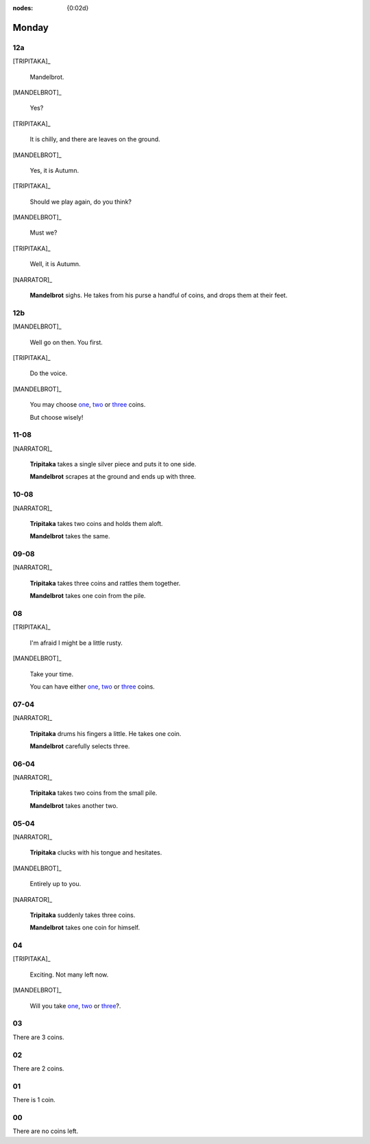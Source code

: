 :nodes: {0:02d}

.. entity:: SETTINGS
   :types: turberfield.punchline.types.Settings

.. entity:: TRIPITAKA
   :types: turberfield.punchline.types.Eponymous

.. entity:: MANDELBROT
   :types: turberfield.punchline.types.Eponymous


Monday
======

12a
---

.. property:: SETTINGS.punchline-states-refresh inherit

[TRIPITAKA]_

    Mandelbrot.

[MANDELBROT]_

    Yes?

[TRIPITAKA]_

    It is chilly, and there are leaves on the ground.

[MANDELBROT]_

    Yes, it is Autumn.

[TRIPITAKA]_

    Should we play again, do you think?

[MANDELBROT]_

    Must we?

[TRIPITAKA]_

    Well, it is Autumn.

[NARRATOR]_

    **Mandelbrot** sighs. He takes from his purse a handful of coins, and drops them at their feet.

12b
---

.. property:: SETTINGS.punchline-states-refresh none

[MANDELBROT]_

    Well go on then. You first.

[TRIPITAKA]_

    Do the voice.

[MANDELBROT]_

    You may choose `one <02.html>`__, `two <03.html>`__ or `three <04.html>`__ coins.

    But choose wisely!

11-08
-----

[NARRATOR]_

    **Tripitaka** takes a single silver piece and puts it to one side.

    **Mandelbrot** scrapes at the ground and ends up with three.

.. property:: SETTINGS.punchline-states-refresh monday/05.html

10-08
-----

[NARRATOR]_

    **Tripitaka** takes two coins and holds them aloft.

    **Mandelbrot** takes the same.

.. property:: SETTINGS.punchline-states-refresh monday/05.html


09-08
-----

[NARRATOR]_

    **Tripitaka** takes three coins and rattles them together.

    **Mandelbrot** takes one coin from the pile.

.. property:: SETTINGS.punchline-states-refresh monday/05.html

08
--

[TRIPITAKA]_

    I'm afraid I might be a little rusty.

[MANDELBROT]_

    Take your time.

    You can have either `one <06.html>`__, `two <06.html>`__ or `three <06.html>`__ coins.

.. property:: SETTINGS.punchline-states-refresh none

07-04
-----

[NARRATOR]_

    **Tripitaka** drums his fingers a little. He takes one coin.

    **Mandelbrot** carefully selects three.

.. property:: SETTINGS.punchline-states-refresh monday/09.html

06-04
-----

[NARRATOR]_

    **Tripitaka** takes two coins from the small pile.

    **Mandelbrot** takes another two.

.. property:: SETTINGS.punchline-states-refresh monday/09.html

05-04
-----

[NARRATOR]_

    **Tripitaka** clucks with his tongue and hesitates.

[MANDELBROT]_

    Entirely up to you.

[NARRATOR]_

    **Tripitaka** suddenly takes three coins.

    **Mandelbrot** takes one coin for himself.

.. property:: SETTINGS.punchline-states-refresh monday/09.html

04
--

[TRIPITAKA]_

    Exciting. Not many left now.

[MANDELBROT]_

    Will you take `one <10.html>`__, `two <11.html>`__ or `three <12.html>`__?.

03
--

.. property:: SETTINGS.punchline-states-refresh monday/13.html

There are 3 coins.

02
--

.. property:: SETTINGS.punchline-states-refresh monday/13.html

There are 2 coins.

01
--

.. property:: SETTINGS.punchline-states-refresh monday/13.html

There is 1 coin.

00
--

.. property:: SETTINGS.punchline-states-refresh /index/01.html

There are no coins left.

.. _random: https://www.random.org/integers/?num=1&min=1&max=3&col=1&base=10&format=html
